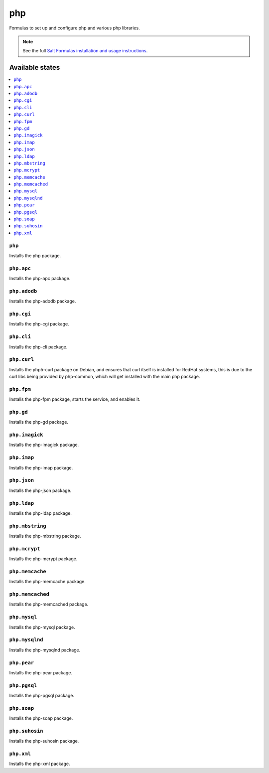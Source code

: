 ===
php
===

Formulas to set up and configure php and various php libraries.

.. note::

    See the full `Salt Formulas installation and usage instructions
    <http://docs.saltstack.com/topics/conventions/formulas.html>`_.

Available states
================

.. contents::
    :local:

``php``
-------

Installs the php package.

``php.apc``
-----------

Installs the php-apc package.

``php.adodb``
------------

Installs the php-adodb package.

``php.cgi``
------------

Installs the php-cgi package.

``php.cli``
------------

Installs the php-cli package.

``php.curl``
------------

Installs the php5-curl package on Debian, and ensures that curl itself is
installed for RedHat systems, this is due to the curl libs being provided by
php-common, which will get installed with the main php package.

``php.fpm``
-----------

Installs the php-fpm package, starts the service, and enables it.

``php.gd``
----------

Installs the php-gd package.


``php.imagick``
------------

Installs the php-imagick package.

``php.imap``
------------

Installs the php-imap package.

``php.json``
------------

Installs the php-json package.

``php.ldap``
------------

Installs the php-ldap package.

``php.mbstring``
---------------

Installs the php-mbstring package.

``php.mcrypt``
--------------

Installs the php-mcrypt package.


``php.memcache``
------------

Installs the php-memcache package.

``php.memcached``
------------

Installs the php-memcached package.

``php.mysql``
-------------

Installs the php-mysql package.

``php.mysqlnd``
------------

Installs the php-mysqlnd package.

``php.pear``
------------

Installs the php-pear package.

``php.pgsql``
------------

Installs the php-pgsql package.

``php.soap``
------------

Installs the php-soap package.

``php.suhosin``
------------

Installs the php-suhosin package.

``php.xml``
------------

Installs the php-xml package.
